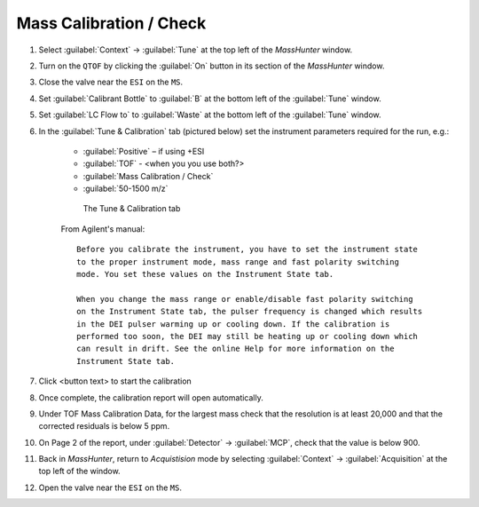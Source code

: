 ============================
Mass Calibration / Check
============================

#. Select :guilabel:`Context` → :guilabel:`Tune` at the top left of the `MassHunter` window.
#. Turn on the ``QTOF`` by clicking the :guilabel:`On` button in its section of the `MassHunter` window.
#. Close the valve near the ``ESI`` on the ``MS``.
#. Set :guilabel:`Calibrant Bottle` to :guilabel:`B` at the bottom left of the :guilabel:`Tune` window.
#. Set :guilabel:`LC Flow to` to :guilabel:`Waste` at the bottom left of the :guilabel:`Tune` window.
#. In the :guilabel:`Tune & Calibration` tab (pictured below) set the instrument parameters required for the run, e.g.:

	* :guilabel:`Positive` – if using +ESI
	* :guilabel:`TOF` - <when you you use both?>
	* :guilabel:`Mass Calibration / Check`
	* :guilabel:`50-1500 m/z`
	.. TODO

	.. highlight:: none


	.. figure:: mass_calibration_window.png
		:alt: View of the Tune & Calibration

		The Tune & Calibration tab


	From Agilent's manual::

		Before you calibrate the instrument, you have to set the instrument state
		to the proper instrument mode, mass range and fast polarity switching
		mode. You set these values on the Instrument State tab.

		When you change the mass range or enable/disable fast polarity switching
		on the Instrument State tab, the pulser frequency is changed which results
		in the DEI pulser warming up or cooling down. If the calibration is
		performed too soon, the DEI may still be heating up or cooling down which
		can result in drift. See the online Help for more information on the
		Instrument State tab.

	.. highlight:: default

#. Click <button text> to start the calibration

#. Once complete, the calibration report will open automatically.

#. Under TOF Mass Calibration Data, for the largest mass check that the resolution is at least 20,000 and that the corrected residuals is below 5 ppm.

#. On Page 2 of the report, under :guilabel:`Detector` → :guilabel:`MCP`, check that the value is below 900.

#. Back in `MassHunter`, return to `Acquistision` mode by selecting :guilabel:`Context` → :guilabel:`Acquisition` at the top left of the window.

#. Open the valve near the ``ESI`` on the ``MS``.

